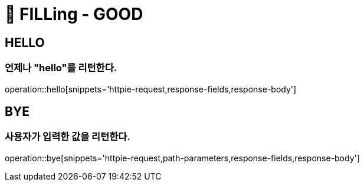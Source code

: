 ifndef::snippets[]
:snippets: /FILLing_GOOD/build/generated-snippets
endif::[]

= 🐳 FILLing - GOOD

== HELLO
=== 언제나 "hello"를 리턴한다.
operation::hello[snippets='httpie-request,response-fields,response-body']

== BYE
=== 사용자가 입력한 값을 리턴한다.
operation::bye[snippets='httpie-request,path-parameters,response-fields,response-body']
